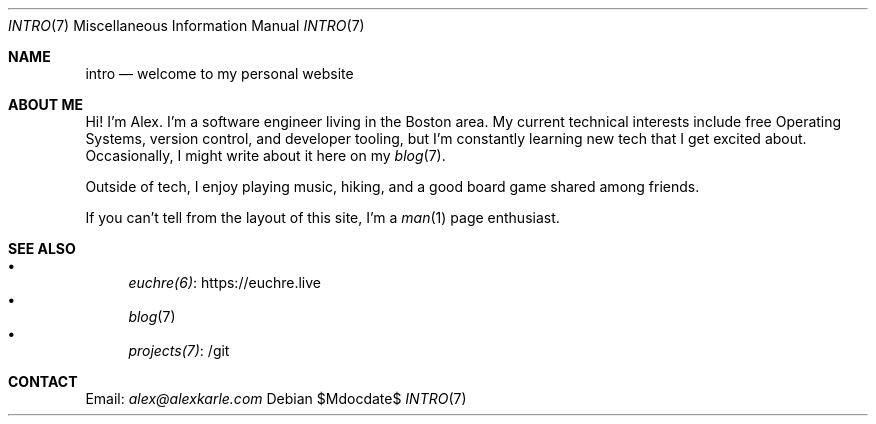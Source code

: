 .Dd $Mdocdate$
.Dt INTRO 7
.Os
.Sh NAME
.Nm intro
.Nd welcome to my personal website
.Sh ABOUT ME
Hi!
I'm Alex.
I'm a software engineer living in the Boston area.
My current technical interests include free Operating Systems, version control,
and developer tooling, but I'm constantly learning new tech that I get excited
about.
Occasionally, I might write about it here on my
.Xr blog 7 .
.Pp
Outside of tech, I enjoy playing music, hiking, and a good board game
shared among friends.
.Pp
If you can't tell from the layout of this site, I'm a
.Xr man 1
page enthusiast.
.Sh SEE ALSO
.Bl -bullet -compact
.It
.Lk https://euchre.live euchre(6)
.It
.Xr blog 7
.It
.Lk /git projects(7)
.El
.Sh CONTACT
Email:
.Mt alex@alexkarle.com
